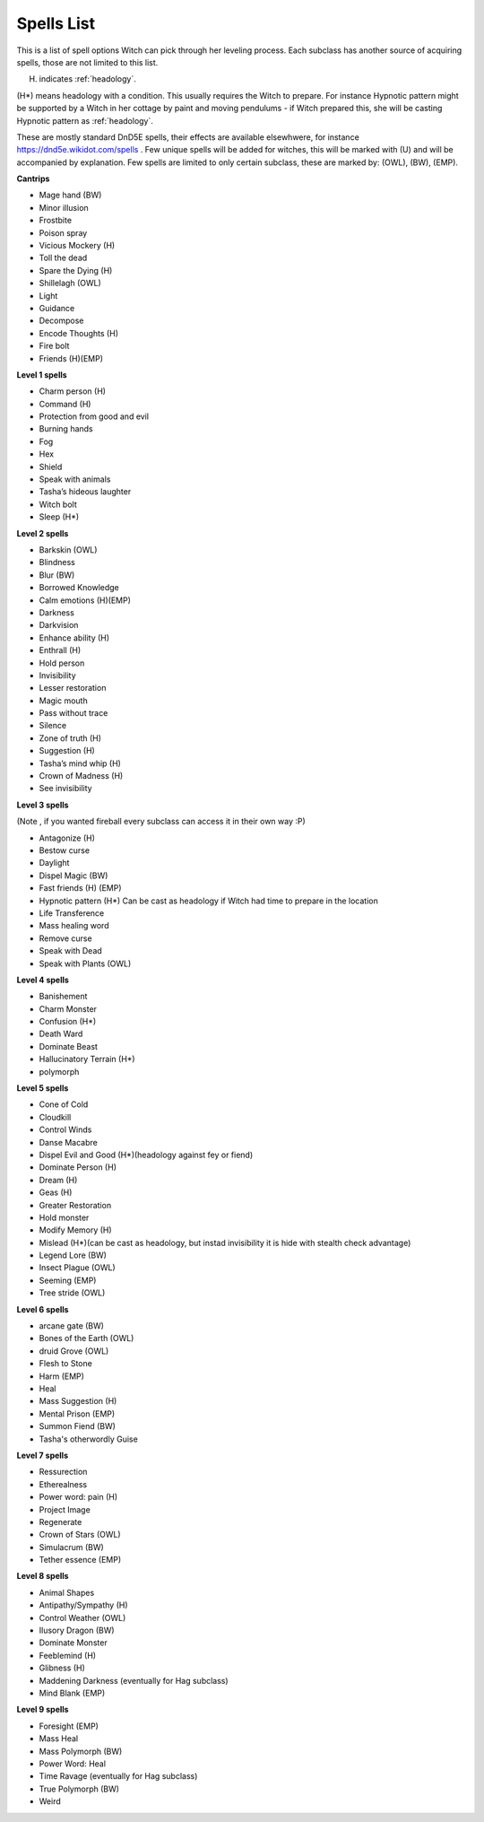 Spells List
===========

This is a list of spell options Witch can pick through her leveling process. Each subclass has another source of acquiring spells, those are not limited to this list.

(H) indicates :ref:`headology`.

(H*) means headology with a condition. This usually requires the Witch to prepare. For instance Hypnotic pattern might be supported by a Witch in her cottage by paint and moving pendulums - if Witch prepared this, she will be casting Hypnotic pattern as :ref:`headology`.

These are mostly standard DnD5E spells, their effects are available elsewhwere, for instance https://dnd5e.wikidot.com/spells . Few unique spells will be added for witches, this will be marked with (U) and will be accompanied by explanation. Few spells are limited to only certain subclass, these are marked by: (OWL), (BW), (EMP).

**Cantrips**

- Mage hand (BW)
- Minor illusion
- Frostbite
- Poison spray 
- Vicious Mockery (H)
- Toll the dead
- Spare the Dying (H)
- Shillelagh (OWL)
- Light
- Guidance
- Decompose
- Encode Thoughts (H)
- Fire bolt
- Friends (H)(EMP)


**Level 1 spells**

- Charm person (H)
- Command (H)
- Protection from good and evil
- Burning hands
- Fog
- Hex 
- Shield 
- Speak with animals
- Tasha’s hideous laughter
- Witch bolt
- Sleep (H*)


**Level 2 spells**

- Barkskin (OWL)
- Blindness
- Blur (BW)
- Borrowed Knowledge
- Calm emotions (H)(EMP)
- Darkness
- Darkvision
- Enhance ability (H)
- Enthrall (H)
- Hold person
- Invisibility
- Lesser restoration
- Magic mouth
- Pass without trace
- Silence
- Zone of truth (H)
- Suggestion (H)
- Tasha’s mind whip (H)
- Crown of Madness (H)
- See invisibility

**Level 3 spells**

(Note , if you wanted fireball every subclass can access it in their own way :P)

- Antagonize (H)
- Bestow curse
- Daylight
- Dispel Magic (BW)
- Fast friends (H) (EMP)
- Hypnotic pattern (H*) Can be cast as headology if Witch had time to prepare in the location
- Life Transference
- Mass healing word
- Remove curse
- Speak with Dead
- Speak with Plants (OWL)

**Level 4 spells**

- Banishement
- Charm Monster
- Confusion (H*)
- Death Ward
- Dominate Beast
- Hallucinatory Terrain (H*)
- polymorph 

**Level 5 spells**

- Cone of Cold 
- Cloudkill
- Control Winds
- Danse Macabre
- Dispel Evil and Good (H*)(headology against fey or fiend)
- Dominate Person (H)
- Dream (H)
- Geas (H)
- Greater Restoration
- Hold monster
- Modify Memory (H)
- Mislead (H*)(can be cast as headology, but instad invisibility it is hide with stealth check advantage)
- Legend Lore (BW)
- Insect Plague (OWL)
- Seeming (EMP)
- Tree stride (OWL)

**Level 6 spells**

- arcane gate (BW)
- Bones of the Earth (OWL)
- druid Grove (OWL)
- Flesh to Stone
- Harm (EMP)
- Heal
- Mass Suggestion (H)
- Mental Prison (EMP)
- Summon Fiend (BW)
- Tasha's otherwordly Guise

**Level 7 spells**

- Ressurection
- Etherealness 
- Power word: pain (H)
- Project Image
- Regenerate
- Crown of Stars (OWL)
- Simulacrum (BW)
- Tether essence (EMP)

**Level 8 spells**

- Animal Shapes 
- Antipathy/Sympathy (H)
- Control Weather (OWL)
- Ilusory Dragon (BW)
- Dominate Monster
- Feeblemind (H)
- Glibness (H)
- Maddening Darkness (eventually for Hag subclass)
- Mind Blank (EMP)

**Level 9 spells**

- Foresight (EMP)
- Mass Heal
- Mass Polymorph (BW)
- Power Word: Heal
- Time Ravage (eventually for Hag subclass)
- True Polymorph (BW)
- Weird